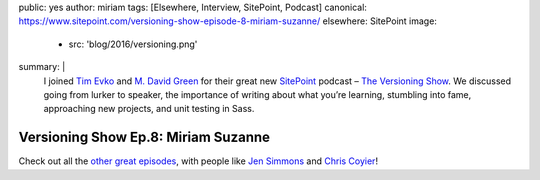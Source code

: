 public: yes
author: miriam
tags: [Elsewhere, Interview, SitePoint, Podcast]
canonical: https://www.sitepoint.com/versioning-show-episode-8-miriam-suzanne/
elsewhere: SitePoint
image:
  - src: 'blog/2016/versioning.png'
summary: |
  I joined `Tim Evko`_ and `M. David Green`_
  for their great new `SitePoint`_ podcast –
  `The Versioning Show`_.
  We discussed going from lurker to speaker,
  the importance of writing about what you’re learning,
  stumbling into fame,
  approaching new projects,
  and unit testing in Sass.

  .. _Tim Evko: https://www.sitepoint.com/author/tevko/
  .. _`M. David Green`: https://www.sitepoint.com/author/mdavidgreen/
  .. _SitePoint: https://www.sitepoint.com/
  .. _The Versioning Show: https://www.sitepoint.com/versioning-show-episode-8-miriam-suzanne/


Versioning Show Ep.8: Miriam Suzanne
====================================

.. callmacro:: content.macros.j2#audio
  :src: '/static/media/VER008_Miriam-Suzanne.mp3'
  :link: 'https://www.sitepoint.com/versioning-show-episode-8-miriam-suzanne/'

  Miriam on Versioning episode 8

Check out all the `other great episodes`_,
with people like `Jen Simmons`_ and `Chris Coyier`_!

.. _Tim Evko: https://www.sitepoint.com/author/tevko/
.. _`M. David Green`: https://www.sitepoint.com/author/mdavidgreen/
.. _SitePoint: https://www.sitepoint.com/
.. _The Versioning Show: https://www.sitepoint.com/versioning-show-episode-8-miriam-suzanne/
.. _other great episodes: https://www.sitepoint.com/tag/versioning-show-episodes/
.. _Jen Simmons: https://www.sitepoint.com/versioning-show-episode-6-with-jen-simmons/
.. _Chris Coyier: https://www.sitepoint.com/versioning-show-episode-4-with-chris-coyier/
